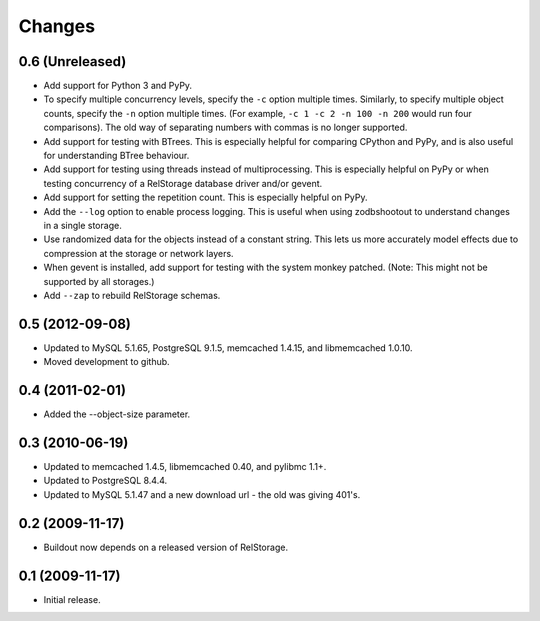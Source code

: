 =========
 Changes
=========

0.6 (Unreleased)
================

- Add support for Python 3 and PyPy.
- To specify multiple concurrency levels, specify the ``-c`` option
  multiple times. Similarly, to specify multiple object counts,
  specify the ``-n`` option multiple times. (For example, ``-c 1 -c 2 -n 100
  -n 200`` would run four comparisons). The old way of separating numbers with
  commas is no longer supported.
- Add support for testing with BTrees. This is especially helpful for
  comparing CPython and PyPy, and is also useful for understanding
  BTree behaviour.
- Add support for testing using threads instead of multiprocessing.
  This is especially helpful on PyPy or when testing concurrency of a
  RelStorage database driver and/or gevent.
- Add support for setting the repetition count. This is especially
  helpful on PyPy.
- Add the ``--log`` option to enable process logging. This is useful
  when using zodbshootout to understand changes in a single storage.
- Use randomized data for the objects instead of a constant string.
  This lets us more accurately model effects due to compression at the
  storage or network layers.
- When gevent is installed, add support for testing with the system
  monkey patched. (Note: This might not be supported by all storages.)
- Add ``--zap`` to rebuild RelStorage schemas.

0.5 (2012-09-08)
================

- Updated to MySQL 5.1.65, PostgreSQL 9.1.5, memcached 1.4.15,
  and libmemcached 1.0.10.

- Moved development to github.

0.4 (2011-02-01)
================

- Added the --object-size parameter.

0.3 (2010-06-19)
================

- Updated to memcached 1.4.5, libmemcached 0.40, and pylibmc 1.1+.

- Updated to PostgreSQL 8.4.4.

- Updated to MySQL 5.1.47 and a new download url - the old was giving 401's.

0.2 (2009-11-17)
================

- Buildout now depends on a released version of RelStorage.

0.1 (2009-11-17)
================

- Initial release.

